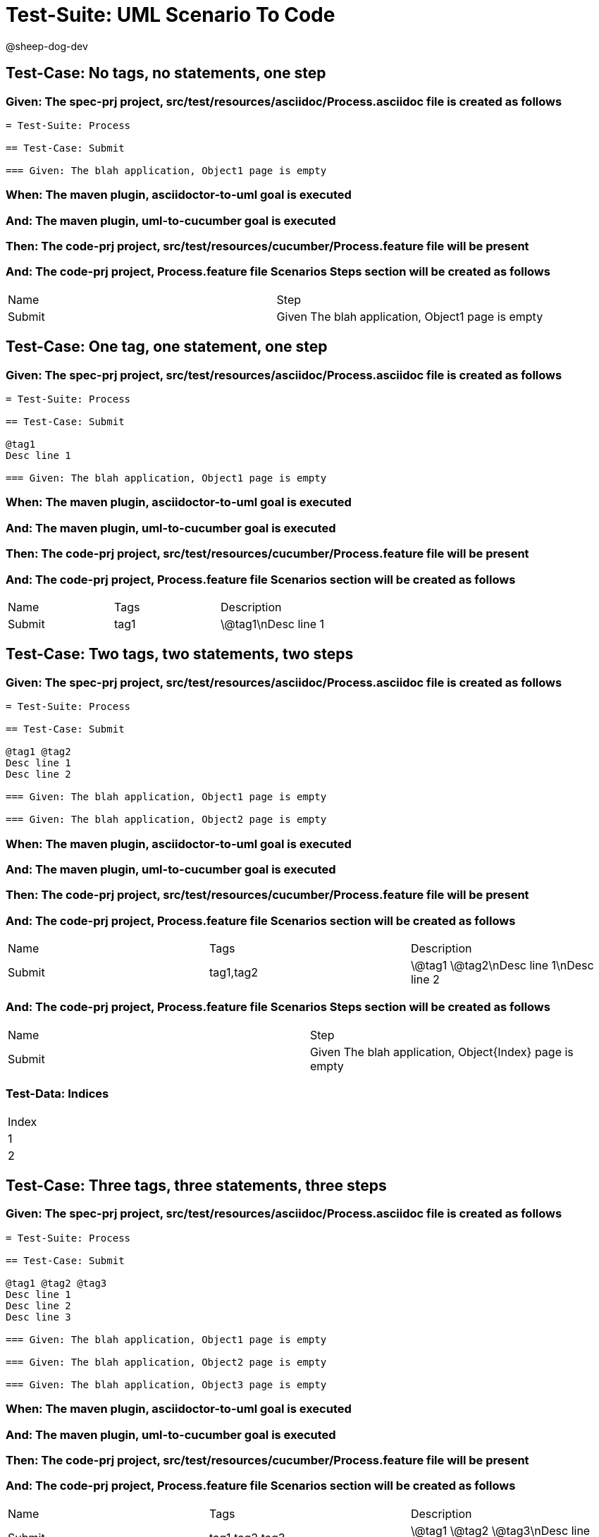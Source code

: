 = Test-Suite: UML Scenario To Code

@sheep-dog-dev

== Test-Case: No tags, no statements, one step

=== Given: The spec-prj project, src/test/resources/asciidoc/Process.asciidoc file is created as follows

----
= Test-Suite: Process

== Test-Case: Submit

=== Given: The blah application, Object1 page is empty
----

=== When: The maven plugin, asciidoctor-to-uml goal is executed

=== And: The maven plugin, uml-to-cucumber goal is executed

=== Then: The code-prj project, src/test/resources/cucumber/Process.feature file will be present

=== And: The code-prj project, Process.feature file Scenarios Steps section will be created as follows

|===
| Name   | Step                                             
| Submit | Given The blah application, Object1 page is empty
|===

== Test-Case: One tag, one statement, one step

=== Given: The spec-prj project, src/test/resources/asciidoc/Process.asciidoc file is created as follows

----
= Test-Suite: Process

== Test-Case: Submit

@tag1
Desc line 1

=== Given: The blah application, Object1 page is empty
----

=== When: The maven plugin, asciidoctor-to-uml goal is executed

=== And: The maven plugin, uml-to-cucumber goal is executed

=== Then: The code-prj project, src/test/resources/cucumber/Process.feature file will be present

=== And: The code-prj project, Process.feature file Scenarios section will be created as follows

|===
| Name   | Tags | Description
| Submit | tag1 | \@tag1\nDesc line 1
|===

== Test-Case: Two tags, two statements, two steps

=== Given: The spec-prj project, src/test/resources/asciidoc/Process.asciidoc file is created as follows

----
= Test-Suite: Process

== Test-Case: Submit

@tag1 @tag2
Desc line 1
Desc line 2

=== Given: The blah application, Object1 page is empty

=== Given: The blah application, Object2 page is empty
----

=== When: The maven plugin, asciidoctor-to-uml goal is executed

=== And: The maven plugin, uml-to-cucumber goal is executed

=== Then: The code-prj project, src/test/resources/cucumber/Process.feature file will be present

=== And: The code-prj project, Process.feature file Scenarios section will be created as follows

|===
| Name   | Tags      | Description             
| Submit | tag1,tag2 | \@tag1 \@tag2\nDesc line 1\nDesc line 2
|===

=== And: The code-prj project, Process.feature file Scenarios Steps section will be created as follows

|===
| Name   | Step                                                   
| Submit | Given The blah application, Object{Index} page is empty
|===

=== Test-Data: Indices

|===
| Index
| 1    
| 2    
|===

== Test-Case: Three tags, three statements, three steps

=== Given: The spec-prj project, src/test/resources/asciidoc/Process.asciidoc file is created as follows

----
= Test-Suite: Process

== Test-Case: Submit

@tag1 @tag2 @tag3
Desc line 1
Desc line 2
Desc line 3

=== Given: The blah application, Object1 page is empty

=== Given: The blah application, Object2 page is empty

=== Given: The blah application, Object3 page is empty
----

=== When: The maven plugin, asciidoctor-to-uml goal is executed

=== And: The maven plugin, uml-to-cucumber goal is executed

=== Then: The code-prj project, src/test/resources/cucumber/Process.feature file will be present

=== And: The code-prj project, Process.feature file Scenarios section will be created as follows

|===
| Name   | Tags           | Description                          
| Submit | tag1,tag2,tag3 | \@tag1 \@tag2 \@tag3\nDesc line 1\nDesc line 2\nDesc line 3
|===

=== And: The code-prj project, Process.feature file Scenarios Steps section will be created as follows

|===
| Name   | Step                                                   
| Submit | Given The blah application, Object{Index} page is empty
|===

=== Test-Data: Indices

|===
| Index
| 1    
| 2    
| 3    
|===

